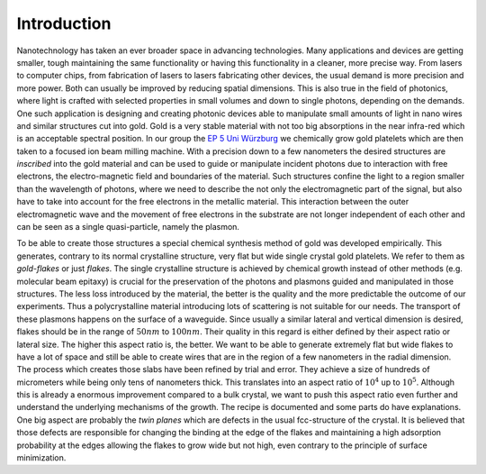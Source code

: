 Introduction
++++++++++++

Nanotechnology has taken an ever broader space in advancing technologies. Many
applications and devices are getting smaller, tough maintaining the same functionality or
having this functionality in a cleaner, more precise way. From lasers to computer chips,
from fabrication of lasers to lasers fabricating other devices, the usual demand is more
precision and more power. Both can usually be improved by reducing spatial dimensions.
This is also true in the field of photonics, where light is crafted with selected
properties in small volumes and down to single photons, depending on the demands.
One such application is designing and creating photonic devices able to manipulate small
amounts of light in nano wires and similar structures cut into gold. Gold is a very stable
material with not too big absorptions in the near infra-red which is an acceptable
spectral position.
In our group the `EP 5 Uni Würzburg`_ we chemically grow gold platelets which are then
taken to a focused ion beam milling machine. With a precision down to a few nanometers the
desired structures are *inscribed* into the gold material and  can be used to guide or
manipulate incident photons due to interaction with free electrons, the electro-magnetic
field and boundaries of the material. Such structures confine the light to a region
smaller than the wavelength of photons, where we need to describe the not only the
electromagnetic part of the signal, but also have to take into account for the free
electrons in the metallic material. This interaction between the outer electromagnetic
wave and the movement of free electrons in the substrate are not longer independent of
each other and can be seen as a single quasi-particle, namely the plasmon.

To be able to create those structures a special chemical synthesis method of gold was
developed empirically. This generates, contrary to its normal crystalline structure, very
flat but wide single crystal gold platelets. We refer to them as `gold-flakes` or just
`flakes`. The single crystalline structure is achieved by chemical growth instead of other
methods (e.g. molecular beam epitaxy) is crucial for the preservation of the photons and
plasmons guided and manipulated in those structures. The less loss introduced by the
material, the better is the quality and the more predictable the outcome of our
experiments. Thus a polycrystalline material introducing lots of scattering is not
suitable for our needs. The transport of these plasmons happens on the surface of a
waveguide. Since usually a similar lateral and vertical dimension is desired, flakes
should be in the range of :math:`50 nm` to :math:`100 nm`. Their quality in this regard is
either defined by their aspect ratio or lateral size. The higher this aspect ratio is, the
better. We want to be able to generate extremely flat but wide flakes to have a lot of
space and still be able to create wires that are in the region of a few nanometers in the
radial dimension. The process which creates those slabs have been refined by trial and
error. They achieve a size of hundreds of micrometers while being only tens of nanometers
thick. This translates into an aspect ratio of :math:`10^4` up to :math:`10^5`. Although
this is already a enormous improvement compared to a bulk crystal, we want to push this
aspect ratio even further and understand the underlying mechanisms of the growth. The
recipe is documented and some parts do have explanations. One big aspect are probably the
`twin planes` which are defects in the usual fcc-structure of the crystal. It is believed
that those defects are responsible for changing the binding at the edge of
the flakes and maintaining a high adsorption probability at the edges allowing the flakes
to grow wide but not high, even contrary to the principle of surface minimization.

.. _EP 5 Uni Würzburg: http://bio.physik.uni-wuerzburg.de/startseite/
.. _flakes: www.paperadresse.de
